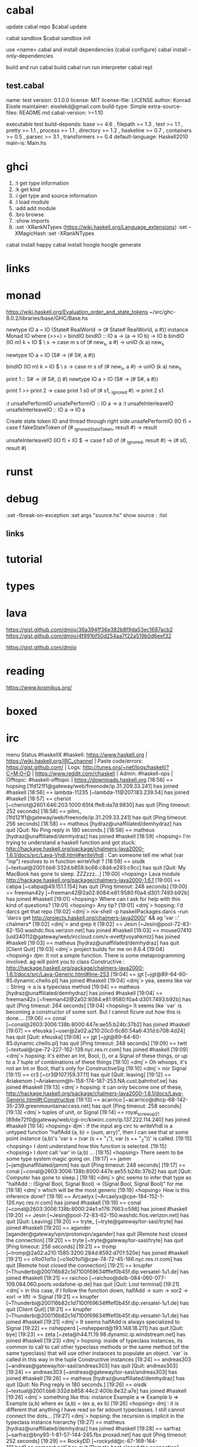 
* cabal
 update cabal repo
$cabal update

 cabal sandbox
$cabal sandbox init

 use <name>.cabal and install dependencies
(cabal configure)
cabal install --only-dependencies

 build and run
cabal build
cabal run
 run interpreter
cabal repl



** test.cabal

name:                test
version:             0.1.0.0
license:             MIT
license-file:        LICENSE
author:              Konrad Eisele
maintainer:          eiselekd@gmail.com
build-type:          Simple
extra-source-files:  README.md
cabal-version:       >=1.10

executable test
  build-depends:
    base             >= 4.6 ,
    filepath         >= 1.3 ,
    text             >= 1.1 ,
    pretty           >= 1.1 ,
    process          >= 1.1 ,
    directory        >= 1.2 ,
    haskeline        >= 0.7 ,
    containers       >= 0.5 ,
    parsec           >= 3.1 ,
    transformers     >= 0.4
  default-language:  Haskell2010
  main-is:           Main.hs


* ghci

1. :t  get type information
2. :k  get kind
3. :i  get type and source information
4. :l  load module
5. :add  add module
6. :bro  browse
7. :show imports
8. :set -XRankNTypes   (https://wiki.haskell.org/Language_extensions) 
   :set -XMagicHash
   :set -XRankNTypes

cabal install happy 
cabal install hoogle
hoogle generate

* links
[1] http://dev.stephendiehl.com/fun/002_parsers.html
[2] http://book.realworldhaskell.org/read/
[3] https://stackoverflow.com/questions/20660782/writing-a-parser-from-scratch-in-haskell
[4] http://dev.stephendiehl.com/hask/#cabal
[5] https://www.youtube.com/watch?v=gEoruozy3mk
[6] https://www.youtube.com/watch?v=re96UgMk6GQ
[6.1] jekor https://www.youtube.com/watch?v=63MpfyZUcrU
[7] https://de.wikipedia.org/wiki/Monade_(Informatik)
[8] http://learnyouahaskell.com/making-our-own-types-and-typeclasses#the-functor-typeclass
[9] http://learnyouahaskell.com/input-and-output
[10] http://learnyouahaskell.com/functors-applicative-functors-and-monoids
[11] http://dev.stephendiehl.com/fun/
[12] https://www.haskell.org/tutorial/monads.html
[13] https://www.youtube.com/watch?v=fCoQb-zqYDI
[14] http://www.cse.chalmers.se/edu/year/2018/course/TDA555/



* monad

https://wiki.haskell.org/Evaluation_order_and_state_tokens
~/src/ghc-8.0.2/libraries/base/GHC/Base.hs

newtype IO a = IO (State# RealWorld -> (# State# RealWorld, a #))
instance  Monad IO  where
    (>>=)     = bindIO
bindIO :: IO a -> (a -> IO b) -> IO b
bindIO (IO m) k = IO $ \ s -> case m s of (# new_s, a #) -> unIO (k a) new_s


newtype IO a = IO (S# -> (# S#, a #))

bindIO (IO m) k = IO $ \ s -> 
   case m s of 
     (# new_s, a #) -> unIO (k a) new_s

print 1 :: S# -> (# S#, () #)
newtype IO a = IO 
          (S# -> (# S#, a #))

print 1 >> print 2
\s0 ->
    case print 1 s0 of
        (# s1, _ignored #) -> print 2 s1

:t unsafePerformIO 
unsafePerformIO :: IO a -> a
:t unsafeInterleaveIO 
unsafeInterleaveIO :: IO a -> IO a

Create state token IO and thread through right side
unsafePerformIO (IO f) =
    case f fakeStateToken of
        (# _ignoredStateToken, result #) -> result

unsafeInterleaveIO (IO f) = IO $ \s0 ->
    case f s0 of
        (# _ignored, result #) ->
            (# s0, result #)

* runst
[1] https://en.wikibooks.org/wiki/Haskell/Mutable_objects

* debug



:set -fbreak-on-exception
:set args "source.hs"
show source :
:list 
** links 
[1] https://donsbot.wordpress.com/2007/11/14/no-more-exceptions-debugging-haskell-code-with-ghci/
[2] https://www.reddit.com/r/haskell/comments/5s5khf/how_to_get_a_proper_stack_trace/
[3] https://wiki.haskell.org/Debugging
[4] http://dev.stephendiehl.com/hask/

* tutorial 
[1] https://en.wikibooks.org/wiki/Write_Yourself_a_Scheme_in_48_Hourshttps://en.wikibooks.org/wiki/Write_Yourself_a_Scheme_in_48_Hours

* types
[1] https://www.stephanboyer.com/post/115/higher-rank-and-higher-kinded-types
[2] https://wiki.haskell.org/Rank-N_types
[3] https://downloads.haskell.org/~ghc/latest/docs/html/users_guide/glasgow_exts.html#arbitrary-rank-polymorphism
[4] https://en.wikibooks.org/wiki/Yet_Another_Haskell_Tutorial/Type_advanced

[5] https://www.schoolofhaskell.com/user/snoyberg/general-haskell/advanced/evaluation-order-and-state-tokens
[5.1] https://wiki.haskell.org/Evaluation_order_and_state_tokens
[6] https://en.wikibooks.org/wiki/Haskell/Mutable_objects
[7] http://comonad.com/reader/
generics 
[8] https://www.stackbuilders.com/tutorials/haskell/generics/
Typeclassopedia
[9] https://wiki.haskell.org/Typeclassopedia

* lava
https://gist.github.com/dmjio/36a394ff36e382b8f9da53ec1687acb2
https://gist.github.com/dmjio/4f991bf50d254aa7f22a519b0d6eef32

https://gist.github.com/dmjio

* reading 
https://www.kosmikus.org/

* boxed

[1] https://downloads.haskell.org/~ghc/7.4.1/docs/html/users_guide/primitives.html
:set -XMagicHash
:set -XUnboxedTuples

[2] https://wiki.haskell.org/Unboxed_type




* irc

menu
Status #haskellX
#haskell: https://www.haskell.org | https://wiki.haskell.org/IRC_channel | Paste code/errors: https://gist.github.com/ | Logs: http://tunes.org/~nef/logs/haskell/?C=M;O=D | https://www.reddit.com/r/haskell | Admin: #haskell-ops | Offtopic: #haskell-offtopic | https://downloads.haskell.org
[18:56] == hopsing [1fd121f1@gateway/web/freenode/ip.31.209.33.241] has joined #haskell
[18:56] == lambda-11235 [~lambda-11@207.183.239.54] has joined #haskell
[18:57] == cheriot [~cheriot@2601:646:203:1000:65f4:ffe8:da7d:9830] has quit [Ping timeout: 252 seconds]
[18:58] == pilmi_ [1fd121f1@gateway/web/freenode/ip.31.209.33.241] has quit [Ping timeout: 256 seconds]
[18:58] == matheus [hydraz@unaffiliated/demhydraz] has quit [Quit: No Ping reply in 180 seconds.]
[18:58] == matheus [hydraz@unaffiliated/demhydraz] has joined #haskell
[18:59] <hopsing> I'm trying to understand a haskell function and got stuck: http://hackage.haskell.org/package/chalmers-lava2000-1.6.1/docs/src/Lava-Vhdl.html#writeVhdl : Can someone tell me what (var "inp") resolves to in function wirteVhdl ?
[18:59] == oisdk [~textual@2001:bb6:332d:b858:bc66:c8d4:e293:c9cc] has quit [Quit: My MacBook has gone to sleep. ZZZzzz…]
[19:00] <hopsing> Lava module http://hackage.haskell.org/package/chalmers-lava2000-1.6.1
[19:00] == cabpa [~cabpa@49.151.1.154] has quit [Ping timeout: 248 seconds]
[19:00] == freeman42y [~freeman42@2a02:8084:e81:9580:f0a4:d301:7493:b92b] has joined #haskell
[19:01] <hopsing> Where can I ask for help with this kind of questions?
[19:01] <hopsing> Any tip?
[19:01] <dmj`> hopsing: I'd darcs get that repo
[19:02] <dmj`> nix-shell -p haskellPackages.darcs --run 'darcs get http://projects.haskell.org/chalmers-lava2000/' && ag 'var ::' chalmers*
[19:02] <dmj`> and grep it
[19:02] == Jesin [~Jesin@pool-72-83-62-150.washdc.fios.verizon.net] has joined #haskell
[19:03] == mouse07410 [uid340112@gateway/web/irccloud.com/x-evetfjtvoyahkmlz] has joined #haskell
[19:03] == matheus [hydraz@unaffiliated/demhydraz] has quit [Client Quit]
[19:03] <dmj`> project builds for me on 8.6.4
[19:04] <hopsing> djm: It not a simple function. There is some metaprogramming involved. ag will point you to class Constructive : http://hackage.haskell.org/package/chalmers-lava2000-1.6.1/docs/src/Lava-Generic.html#line-253
[19:04] == jgt [~jgt@89-64-60-85.dynamic.chello.pl] has joined #haskell
[19:04] <dmj`> yea, seems like var :: String -> a is a typeclass method
[19:04] == matheus [hydraz@unaffiliated/demhydraz] has joined #haskell
[19:04] == freeman42x [~freeman42@2a02:8084:e81:9580:f0a4:d301:7493:b92b] has quit [Ping timeout: 264 seconds]
[19:04] <hopsing> It seems like `var` is becoming a constructor of some sort. But I cannot ficure out how this is done....
[19:06] == conal [~conal@2603:3006:138b:8000:447e:ae55:b24b:37b2] has joined #haskell
[19:07] == efeuska [~user@2a02:a210:20c0:6c80:54a6:431d:b708:4d24] has quit [Quit: efeuska]
[19:08] == jgt [~jgt@89-64-60-85.dynamic.chello.pl] has quit [Ping timeout: 248 seconds]
[19:09] == twtt [~textual@cpe-72-227-162-139.nyc.res.rr.com] has joined #haskell
[19:09] <dmj`> hopsing: it's either an Int, Bool, (), or a Signal of these things, or up to a 7 tuple of combinations of these things
[19:10] <dmj`> Oh whoops, it's not an Int or Bool, that's only for ConstructiveSig
[19:10] <dmj`> nor Signal
[19:11] == cr3 [~cr3@107.159.37.11] has quit [Quit: leaving]
[19:12] == Ariakenom [~Ariakenom@h-158-174-187-253.NA.cust.bahnhof.se] has joined #haskell
[19:13] <dmj`> hopsing: it can only become one of these, http://hackage.haskell.org/package/chalmers-lava2000-1.6.1/docs/Lava-Generic.html#t:Constructive
[19:13] == acarrico [~acarrico@dhcp-68-142-35-239.greenmountainaccess.net] has quit [Ping timeout: 258 seconds]
[19:13] <dmj`> tuples of unit, or Signal
[19:14] == royal_screwup21 [89de72f0@gateway/web/cgi-irc/kiwiirc.com/ip.137.222.114.240] has joined #haskell
[19:14] <hopsing> djm`: if the input arg circ to writeVhdl is a untyped function "halfAdd (a, b) = (sum, arry)", then I can see that at some point instance (a,b)'s  'var s      = (var (s ++ "_1"), var (s ++ "_2"))' is called.
[19:15] <hopsing> I dont understand how this function is selected.
[19:15] <hopsing> I dont call 'var' in (a,b) ...
[19:15] <hopsing> There seem to be some type system magic going on.
[19:17] == jamm [~jam@unaffiliated/jamm] has quit [Ping timeout: 248 seconds]
[19:17] == conal [~conal@2603:3006:138b:8000:447e:ae55:b24b:37b2] has quit [Quit: Computer has gone to sleep.]
[19:18] <dmj`> ghc seems to infer that type as "halfAdd :: (Signal Bool, Signal Bool) -> (Signal Bool, Signal Bool)" for me
[19:18] <dmj`> which will be the most generic
[19:19] <hopsing> How is this inference done?
[19:19] == Arcaelyx [~Arcaelyx@cpe-184-152-1-126.nyc.res.rr.com] has joined #haskell
[19:19] == conal [~conal@2603:3006:138b:8000:24e1:e176:7663:c596] has joined #haskell
[19:20] == Jesin [~Jesin@pool-72-83-62-150.washdc.fios.verizon.net] has quit [Quit: Leaving]
[19:20] == tryte_ [~tryte@gateway/tor-sasl/tryte] has joined #haskell
[19:20] == agander [agander@gateway/vpn/protonvpn/agander] has quit [Remote host closed the connection]
[19:20] == tryte [~tryte@gateway/tor-sasl/tryte] has quit [Ping timeout: 256 seconds]
[19:21] == tromp [~tromp@2a02:a210:1585:3200:284d:8592:d701:520e] has joined #haskell
[19:21] == o1lo01ol1o [~o1lo01ol1@cpe-74-72-45-166.nyc.res.rr.com] has quit [Remote host closed the connection]
[19:21] == knupfer [~Thunderbi@200116b82c1d7100f69634fffef0b45f.dip.versatel-1u1.de] has joined #haskell
[19:21] == raichoo [~raichoo@dslb-084-060-077-109.084.060.pools.vodafone-ip.de] has quit [Quit: Lost terminal]
[19:21] <dmj`> in this case, if I follow the function down, halfAdd -> sum -> xor2 -> xorl ->  liftl -> Signal
[19:21] == knupfer [~Thunderbi@200116b82c1d7100f69634fffef0b45f.dip.versatel-1u1.de] has quit [Client Quit]
[19:21] == knupfer [~Thunderbi@200116b82c1d7100f69634fffef0b45f.dip.versatel-1u1.de] has joined #haskell
[19:21] <dmj`> It seems halfAdd is always specialized to Signal
[19:22] == nshepperd [~nshepperd@193.148.18.211] has quit [Quit: bye]
[19:23] == zeta [~zeta@h44.11.19.98.dynamic.ip.windstream.net] has joined #haskell
[19:23] <dmj`> hopsing: inside of typeclass instances, its common to call to call other typeclass methods or the same method (of the same typeclass) that will use other instances to populate an object. `var` is called in this way in the tuple Constructive instances
[19:24] == andreas303 [~andreas@gateway/tor-sasl/andreas303] has quit [Quit: andreas303]
[19:24] == andreas303 [~andreas@gateway/tor-sasl/andreas303] has joined #haskell
[19:26] == matheus [hydraz@unaffiliated/demhydraz] has quit [Quit: No Ping reply in 180 seconds.]
[19:26] == oisdk [~textual@2001:bb6:332d:b858:44c2:400b:8e32:a7e] has joined #haskell
[19:26] <dmj`> something like this: instance Example a => Example b => Example (a,b) where ex (a,b) = (ex a, ex b)
[19:26] <hopsing> dmj`: it is different that anything I have read so far adount typeclasses. I still cannot connect the dots...
[19:27] <dmj`> hopsing: the recursion is implicit in the typeclass instance hierarchy
[19:27] == matheus [hydraz@unaffiliated/demhydraz] has joined #haskell
[19:28] == sarfraz [~sarfraz@bny93-1-81-57-144-245.fbx.proxad.net] has quit [Ping timeout: 252 seconds]
[19:29] == RockyDD [~rockydd@c-67-169-164-181.hsd1.ca.comcast.net] has quit [Remote host closed the connection]
[19:30] == sarfraz [~sarfraz@bny93-1-81-57-144-245.fbx.proxad.net] has joined #haskell
[19:31] == cybai [~cybai@2400:4050:3122:900:7565:7455:1d8a:94e4] has joined #haskell
[19:31] == RockyDD [~rockydd@c-67-169-164-181.hsd1.ca.comcast.net] has joined #haskell
[19:32] == coeus [~coeus@ipservice-092-209-095-070.092.209.pools.vodafone-ip.de] has joined #haskell
[19:32] == abhixec [~abhixec@c-73-93-41-24.hsd1.ca.comcast.net] has joined #haskell
[19:32] <hopsing> dmj`: The 'var' function of (a,b) is selected because of the circ signature. Then the signature of a and b select the next 'var'. Because halfAdd specializes to Signal 'Constructive (Signal a)' 's var is taken.  
[19:33] == tromp [~tromp@2a02:a210:1585:3200:284d:8592:d701:520e] has quit [Remote host closed the connection]
[19:33] <dmj`> hopsing: here's a contrived example showing how typeclass instances can resolved recursively to construct an object, https://gist.github.com/36a394ff36e382b8f9da53ec1687acb2
[19:33] == matheus [hydraz@unaffiliated/demhydraz] has quit [Quit: No Ping reply in 180 seconds.]
[19:33] == knupfer [~Thunderbi@200116b82c1d7100f69634fffef0b45f.dip.versatel-1u1.de] has quit [Remote host closed the connection]
[19:33] <dmj`> var is doing something with that extra string though
[19:34] * dmj` looks at circ signature
[19:35] == cybai [~cybai@2400:4050:3122:900:7565:7455:1d8a:94e4] has quit [Ping timeout: 252 seconds]
[19:36] == matheus [hydraz@unaffiliated/demhydraz] has joined #haskell
[19:36] <hopsing> dmj`: Impressive. I have to digest it.
[19:38] == o1lo01ol1o [~o1lo01ol1@cpe-74-72-45-166.nyc.res.rr.com] has joined #haskell
[19:38] == chaosmasttter [~chaosmast@p200300C4A72215010000000000000001.dip0.t-ipconnect.de] has joined #haskell
[19:38] <dmj`> hopsing: this is also the core technique that is used in GHC.Generics as well, to traverse the meta data of a Haskell record that has derived Generic
[19:39] <zincy> Is there any way of seeing the derivation of typeclasses?
[19:39] <hopsing> dmj`: You use some TypeApplications @(Int,Int). How is this implicitly done in vhdlWrite?
[19:39] <zincy> By that I mean the resulting instance code
[19:39] == RockyDD [~rockydd@c-67-169-164-181.hsd1.ca.comcast.net] has quit [Ping timeout: 245 seconds]
[19:39] <dmj`> zincy: traceShow always worked for me :)
[19:40] <dmj`> hopsing: trying that out right now, stay tuned
[19:40] == jgt [~jgt@89-64-60-85.dynamic.chello.pl] has joined #haskell
[19:40] == o1lo01ol1o [~o1lo01ol1@cpe-74-72-45-166.nyc.res.rr.com] has quit [Remote host closed the connection]
[19:41] <dmj`> Lava has their own Generic class which conflicts with GHC.Generics
[19:41] <zincy> dmj`; thanks
[19:41] <zincy> How do you traceShow on source code?
[19:41] == o1lo01ol1o [~o1lo01ol1@cpe-74-72-45-166.nyc.res.rr.com] has joined #haskell
[19:42] <zincy> As in what do you traceShow to see the instance code?
[19:42] <dmj`> zincy: this is also core to how servant works as well. servant and GHC.Generics are actually the same thing in spirit
[19:42] <dmj`> zincy: so an extremely powerful technique is to use a closed type family which lets you explicitly recurse over a type like this
[19:43] <geekosaur> zincy, do you want -ddump-deriv?
[19:43] <dmj`> I've done this before to accumulate up all the field names in a record into a [Symbol], from here you can make a typeclass that converts [Symbol] -> [String]
[19:43] == pingiun [~jelle@ip-213-124-166-73.ip.prioritytelecom.net] has quit [Quit: bye]
[19:44] <dmj`> class ReifySymbols (xs :: [Symbol]) where reifySymbols :: Proxy xs -> [String]
[19:44] <dmj`> instance (ReifySymbols xs, KnownSymbol x) => ReifySymbols (x ': xs) where
[19:44] <dmj`>   reifySymbols = symbolVal (Proxy @ x) : reifySymbols (Proxy @ xs)
[19:45] <dmj`> requires some type level pattern matching
[19:45] <dmj`> zincy: but the order in which the strings are presented should be the order in which the instances were chosen by GHC
[19:45] <dmj`> and don't forget the base case
[19:45] <dmj`> instance ReifySymbols '[] where reifySymbols Proxy = []
[19:46] == osa1 [~omer@haskell/developer/osa1] has quit [Remote host closed the connection]
[19:46] == fenedor [~fendor@178.115.128.68.wireless.dyn.drei.com] has quit [Quit: Leaving]
[19:46] <dmj`> otherwise GHC will be lost in the abyss of instance resolution
[19:46] == cjenn [~cjenn@207.189.16.110] has quit [Ping timeout: 248 seconds]
[19:46] <hopsing> too complicated...
[19:46] == turion [~turion@2a02:8109:b6c0:32a4:35fc:6cfe:77d5:e51b] has quit [Ping timeout: 258 seconds]
[19:46] == forgottenone [~forgotten@176.88.97.159] has quit [Quit: Konversation terminated!]
[19:47] <dmj`> it's mild dependently typed programming
[19:48] == conal [~conal@2603:3006:138b:8000:24e1:e176:7663:c596] has quit [Quit: Computer has gone to sleep.]
[19:48] <hopsing> dmj`: i thought I had a glimpse but about to loose it again: Is it possible that you describe how the @(Int,Int) of your example is implicit in vhdWrite's calling of var ?
[19:49] <hopsing> I still missing that dot. Maybe it is obviouse...
[19:50] == cjenn [~cjenn@207.189.16.110] has joined #haskell
[19:50] == conal [~conal@209.209.238.168] has joined #haskell
[19:51] == zeta [~zeta@h44.11.19.98.dynamic.ip.windstream.net] has quit [Quit: WeeChat 2.4]
[19:51] == o1lo01ol1o [~o1lo01ol1@cpe-74-72-45-166.nyc.res.rr.com] has quit [Remote host closed the connection]
[19:52] == HenryCH [~henry@2a02:aa10:b57e:4100:593a:7ca0:3b87:bb38] has joined #haskell
[19:52] == chaosmasttter [~chaosmast@p200300C4A72215010000000000000001.dip0.t-ipconnect.de] has quit [Ping timeout: 259 seconds]
[19:52] == conal [~conal@209.209.238.168] has quit [Client Quit]
[19:53] <dmj`> hopsing: here are some different specializations of writeVhdl https://gist.github.com/dmjio/4f991bf50d254aa7f22a519b0d6eef32
[19:54] == lprd_ [~jon@2a01cb0404945e01c4aee55eb87ba718.ipv6.abo.wanadoo.fr] has quit [Ping timeout: 248 seconds]
[19:54] <dmj`> hopsing: type applications will apply the types in the order they are declared matching them with the type variables introduced by the forall (the forall being implicit in this case in writeVhdl)
[19:54] == efeuska [~user@ip-213-127-2-86.ip.prioritytelecom.net] has joined #haskell
[19:56] <dmj`> there's an implicit forall a b . before the typeclass constraints are defined in writeVhdl that type applications uses
[19:57] == RockyDD [~rockydd@c-67-169-164-181.hsd1.ca.comcast.net] has joined #haskell
[19:58] == zeta [~zeta@h44.11.19.98.dynamic.ip.windstream.net] has joined #haskell
[20:00] <hopsing> dmj`: The typedefinition itself is like a program that is first executed? (I'm a haskell beginner...)
[20:00] <zincy> Thanks, just saw the responses now
[20:01] == o1lo01ol1o [~o1lo01ol1@cpe-74-72-45-166.nyc.res.rr.com] has joined #haskell
[20:02] <zincy> Is the use of type families ok in production code?
[20:02] == o1lo01ol1o [~o1lo01ol1@cpe-74-72-45-166.nyc.res.rr.com] has quit [Remote host closed the connection]
[20:02] == jb55 [~jb55@S010660e327dca171.vc.shawcable.net] has quit [Ping timeout: 245 seconds]
[20:02] <phadej> it depends
[20:03] <phadej> but in general, yes
[20:03] == cjenn [~cjenn@207.189.16.110] has quit [Quit: Leaving]
[20:03] == revprez [~revprez@static-173-76-190-156.bstnma.ftas.verizon.net] has quit [Ping timeout: 246 seconds]
[20:03] <merijn> zincy: Define ok
[20:03] == chaosmasttter [~chaosmast@p200300C4A72215010000000000000001.dip0.t-ipconnect.de] has joined #haskell
[20:03] == o1lo01ol1o [~o1lo01ol1@cpe-74-72-45-166.nyc.res.rr.com] has joined #haskell
[20:04] == revprez [~revprez@static-173-76-190-156.bstnma.ftas.verizon.net] has joined #haskell
[20:04] <hopsing> djm`: Is there s some reading you can recomment that I can get more insights in that direction?
[20:04] <dmj`> zincy: yea, I use them heavily in prod. code w/ Generics for working with databases
[20:04] <dmj`> correct by construction m'boi
[20:05] <zincy> dmj`: So it doesn't lead to code which is harder to maintain?
[20:05] <dmj`> hopsing: anything by kosmikus is the best literature out there on generics, hands donw
[20:05] <dmj`> down
[20:05] <zincy> Am i right in saying typefamilies need to be used with data kinds to be useful?
[20:05] == twtt [~textual@cpe-72-227-162-139.nyc.res.rr.com] has quit [Quit: My MacBook has gone to sleep. ZZZzzz…]
[20:05] <merijn> zincy: Whether it's harder to maintain or not depends on how you use them
[20:06] <dmj`> hopsing: https://www.andres-loeh.de/ExploringGH.pdf
[20:06] <zincy> merijn: That kinda answers it, there are an infinite number of ways of defining ok
[20:06] <dmj`> zincy: not necessarily, but there's a 99% change you'll be turning on data kinds
[20:06] <dmj`> chance*
[20:06] == butterthebuddha [~butterthe@35.1.246.48] has joined #haskell
[20:07] <zincy> So data kinds promotes the data constructors to type constructors
[20:07] <dmj`> zincy: and also enables type level nats / symbols
[20:07] <dmj`> which Generics depends on
[20:07] <zincy> what are symbols in this context?
[20:07] <dmj`> type level strings
[20:08] <dmj`> http://hackage.haskell.org/package/base-4.12.0.0/docs/GHC-TypeLits.html
[20:08] <zincy> Does data kinds turn types into kinds?
[20:09] <dmj`> zincy: yes
[20:09] <zincy> Then you have more expressive kinds to group types?
[20:09] == conal [~conal@209.209.238.168] has joined #haskell
[20:09] <zincy> So types of types are kinds
[20:09] == tromp [~tromp@2a02:a210:1585:3200:284d:8592:d701:520e] has joined #haskell
[20:09] <dmj`> and types of kinds are sorts
[20:10] <zincy> So we need kinds to group our types
[20:10] == yqt [~yqt@81.88.230.28] has quit [Ping timeout: 248 seconds]
[20:10] <Solonarv> dmj`: no, they're also types
[20:10] * dmj` falls out of chair
[20:10] <Solonarv> kinds, types, and sorts are all collapsed into the same layer in GHC
[20:10] <dmj`> that's with TypeInType
[20:10] <dmj`> which isn't enabled by default afaik
[20:10] <Solonarv> that's always on in reality
[20:10] <Solonarv> all the extension controls is whether you're allowed to write code using that
[20:11] <dmj`> maybe I live in a different reality then
[20:11] <Solonarv> % :set -XNoTypeInType
[20:11] <yahb> Solonarv:
[20:11] <Solonarv> % :k Type
[20:11] <yahb> Solonarv: Type :: *
[20:11] <Solonarv> % :k *
[20:11] <yahb> Solonarv: * :: *
[20:11] <merijn> Bringing up type in type isn't really helpful for anyone just getting started
[20:11] == o1lo01ol1o [~o1lo01ol1@cpe-74-72-45-166.nyc.res.rr.com] has quit [Remote host closed the connection]
[20:11] <merijn> Honestly, I don't think bringing up type in type is helpful for anyone in general :p
[20:11] <merijn> Confusing nonsense...
[20:11] == RockyDD [~rockydd@c-67-169-164-181.hsd1.ca.comcast.net] has quit [Remote host closed the connection]
[20:11] <Solonarv> perhaps, but then again neither is bringing up (incorrect!) information about sorts, IMO
[20:11] == tromp [~tromp@2a02:a210:1585:3200:284d:8592:d701:520e] has quit [Remote host closed the connection]
[20:12] <[exa]> guys be kind to sorts
[20:12] <geekosaur> dmj1, TypeInType became default in one of the later 8.x's
[20:12] == tromp [~tromp@2a02:a210:1585:3200:284d:8592:d701:520e] has joined #haskell
[20:12] <dmj`> geekosaur: interesting, I just assumed that if I called :k Int and didn't see "Type" it wasn't enabled
[20:12] == RockyDD [~rockydd@c-67-169-164-181.hsd1.ca.comcast.net] has joined #haskell
[20:12] <geekosaur> StarIsType is a distinct setting, and is also default as of 8.6 iirc?
[20:13] == o1lo01ol1o [~o1lo01ol1@cpe-74-72-45-166.nyc.res.rr.com] has joined #haskell
[20:13] <zincy> merijn: Are you referring to hopsing?
[20:13] == twtt [~textual@cpe-72-227-162-139.nyc.res.rr.com] has joined #haskell
[20:13] == o1lo01ol1o [~o1lo01ol1@cpe-74-72-45-166.nyc.res.rr.com] has quit [Remote host closed the connection]
[20:13] <dmj`> not on 8.6.3 :/
[20:13] <zincy> Yeah I think we forgot to answer his question
[20:13] <zincy> or hers
[20:13] <geekosaur> er, inverted. StarIsType is the old behavior, default is now NoStarIsType
[20:13] <Solonarv> the GHC manual says this about TypeInType: "In the past this extension used to enable advanced type-level programming techniques."
[20:13] <talqu> can i map/loop over all record fields somehow?
[20:14] <dmj`> talqu: using a closed type family over the meta data GHC Generics provides you, yes you can
[20:14] <[exa]> talqu: if they are of the same type, there might be lenses that do that
[20:14] <Solonarv> geekosaur: StarIsType is still the default for now
[20:14] <zincy> hopsing: haskell from first principles or learn you a haskell are good resources
[20:14] <geekosaur> oh, guess they put it off
[20:14] == Guest14210 has changed nick to fgaz
[20:14] <Solonarv> the switch was only added in 8.6.1
[20:14] <dmj`> Solonarv: thanks for correcting me, I know I should really stop leading people astray out here
[20:14] <Solonarv> things don't move that fast
[20:15] <hopsing> zincy: Thanks, Im reading the learn your haskell book right now.
[20:15] <dmj`> hopsing: the typeclassopedia is the best resource(s)
[20:15] <dmj`> @google typeclassopedia
[20:15] <lambdabot> https://wiki.haskell.org/Typeclassopedia
[20:16] <dmj`> what all the OGs learned on
[20:16] <zincy> hopsing: Try and write little programs as soon as possible
[20:17] <dmj`> hopsing: don't get bogged down by the type level stuff either, it's not sound anyways, despite the rhetoric around here
[20:17] <hopsing> zincy: I'm trying it right now. Have setup the emacs enviroment and interpreter inside emacs.
[20:17] == Jesin [~Jesin@pool-72-83-62-150.washdc.fios.verizon.net] has joined #haskell
[20:18] <zincy> hopsing: Cool! I got started by asking lots of questions here.
[20:18] <hopsing> dmj`: It sound really interesting. I can imagine it is very powerful.But must say I dont understand much still..
[20:19] == bzm3r [4b9c1ace@gateway/web/cgi-irc/kiwiirc.com/ip.75.156.26.206] has quit [Remote host closed the connection]
[20:19] <zincy> What are free monads for?

